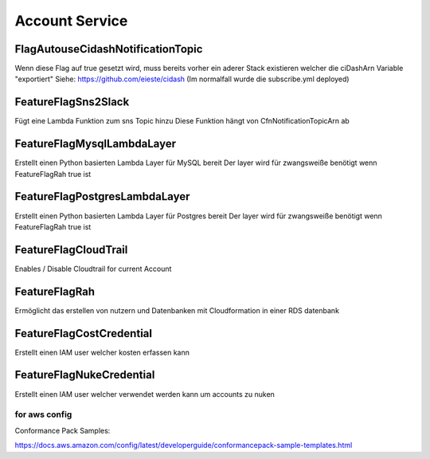 ===============
Account Service
===============

----------------------------------
FlagAutouseCidashNotificationTopic
----------------------------------
Wenn diese Flag auf true gesetzt wird, muss bereits vorher ein
aderer Stack existieren welcher die ciDashArn Variable "exportiert"
Siehe: https://github.com/eieste/cidash
(Im normalfall wurde die subscribe.yml deployed)

--------------------
FeatureFlagSns2Slack
--------------------
Fügt eine Lambda Funktion zum sns Topic hinzu
Diese Funktion hängt von CfnNotificationTopicArn ab


---------------------------
FeatureFlagMysqlLambdaLayer
---------------------------
Erstellt einen Python basierten Lambda Layer für MySQL bereit
Der layer wird für zwangsweiße benötigt wenn FeatureFlagRah true ist


---------------------------
FeatureFlagPostgresLambdaLayer
---------------------------
Erstellt einen Python basierten Lambda Layer für Postgres bereit
Der layer wird für zwangsweiße benötigt wenn FeatureFlagRah true ist

---------------------
FeatureFlagCloudTrail
---------------------

Enables / Disable Cloudtrail for current Account

--------------
FeatureFlagRah
--------------

Ermöglicht das erstellen von nutzern und Datenbanken mit Cloudformation in einer RDS datenbank


-------------------------
FeatureFlagCostCredential
-------------------------

Erstellt einen IAM user welcher kosten erfassen kann

-------------------------
FeatureFlagNukeCredential
-------------------------

Erstellt einen IAM user welcher verwendet werden kann um accounts zu nuken


for aws config
==============


Conformance Pack Samples:

https://docs.aws.amazon.com/config/latest/developerguide/conformancepack-sample-templates.html
